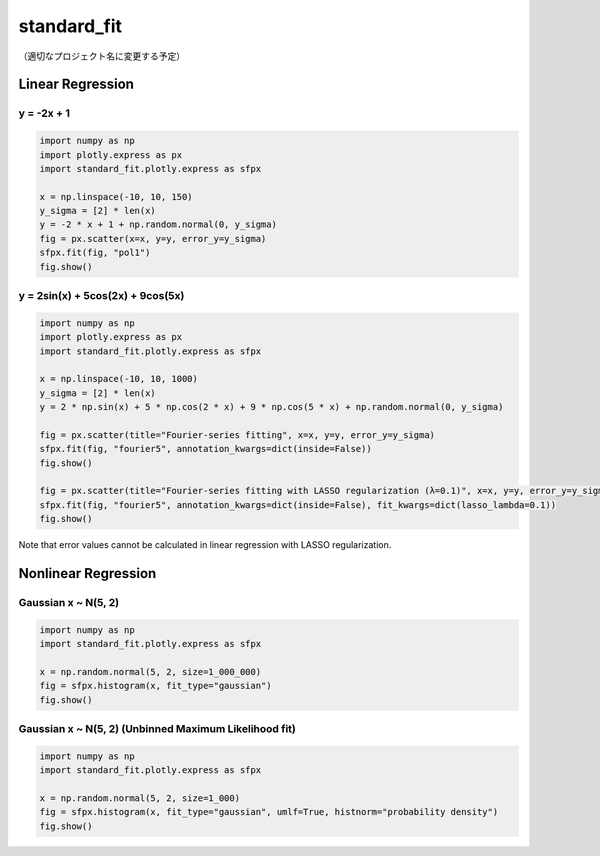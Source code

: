 .. role:: raw-math(raw)
    :format: latex html

standard_fit
============

（適切なプロジェクト名に変更する予定）

Linear Regression
~~~~~~~~~~~~~~~~~

y = -2x + 1
^^^^^^^^^^^^^^

.. code:: python

    import numpy as np
    import plotly.express as px
    import standard_fit.plotly.express as sfpx

    x = np.linspace(-10, 10, 150)
    y_sigma = [2] * len(x)
    y = -2 * x + 1 + np.random.normal(0, y_sigma)
    fig = px.scatter(x=x, y=y, error_y=y_sigma)
    sfpx.fit(fig, "pol1")
    fig.show()

.. raw:: html
    :file: pol1.html

y = 2sin(x) + 5cos(2x) + 9cos(5x)
^^^^^^^^^^^^^^^^^^^^^^^^^^^^^^^^^

.. code:: python

    import numpy as np
    import plotly.express as px
    import standard_fit.plotly.express as sfpx

    x = np.linspace(-10, 10, 1000)
    y_sigma = [2] * len(x)
    y = 2 * np.sin(x) + 5 * np.cos(2 * x) + 9 * np.cos(5 * x) + np.random.normal(0, y_sigma)

    fig = px.scatter(title="Fourier-series fitting", x=x, y=y, error_y=y_sigma)
    sfpx.fit(fig, "fourier5", annotation_kwargs=dict(inside=False))
    fig.show()

    fig = px.scatter(title="Fourier-series fitting with LASSO regularization (λ=0.1)", x=x, y=y, error_y=y_sigma)
    sfpx.fit(fig, "fourier5", annotation_kwargs=dict(inside=False), fit_kwargs=dict(lasso_lambda=0.1))
    fig.show()

.. raw:: html
    :file: fs.html

.. raw:: html
    :file: fs_lasso.html

Note that error values cannot be calculated in linear regression with LASSO regularization.


Nonlinear Regression
~~~~~~~~~~~~~~~~~~~~

Gaussian x ~ N(5, 2)
^^^^^^^^^^^^^^^^^^^^

.. code:: python

    import numpy as np
    import standard_fit.plotly.express as sfpx

    x = np.random.normal(5, 2, size=1_000_000)
    fig = sfpx.histogram(x, fit_type="gaussian")
    fig.show()


.. raw:: html
    :file: gaus.html


Gaussian x ~ N(5, 2) (Unbinned Maximum Likelihood fit)
^^^^^^^^^^^^^^^^^^^^^^^^^^^^^^^^^^^^^^^^^^^^^^^^^^^^^^

.. code:: python

    import numpy as np
    import standard_fit.plotly.express as sfpx

    x = np.random.normal(5, 2, size=1_000)
    fig = sfpx.histogram(x, fit_type="gaussian", umlf=True, histnorm="probability density")
    fig.show()


.. raw:: html
    :file: gaus_umlf.html
